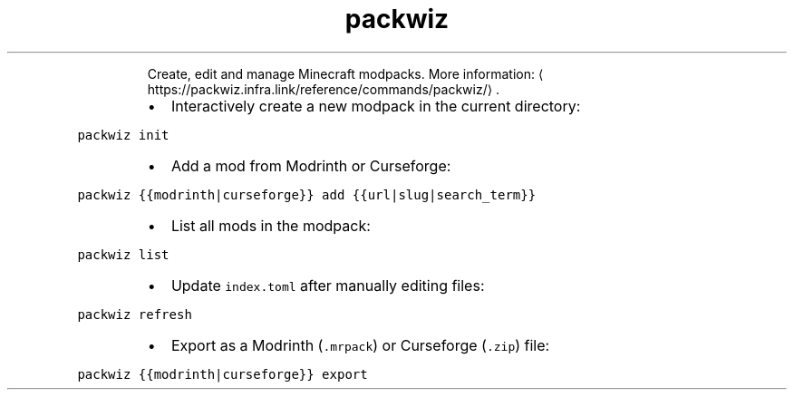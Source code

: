 .TH packwiz
.PP
.RS
Create, edit and manage Minecraft modpacks.
More information: \[la]https://packwiz.infra.link/reference/commands/packwiz/\[ra]\&.
.RE
.RS
.IP \(bu 2
Interactively create a new modpack in the current directory:
.RE
.PP
\fB\fCpackwiz init\fR
.RS
.IP \(bu 2
Add a mod from Modrinth or Curseforge:
.RE
.PP
\fB\fCpackwiz {{modrinth|curseforge}} add {{url|slug|search_term}}\fR
.RS
.IP \(bu 2
List all mods in the modpack:
.RE
.PP
\fB\fCpackwiz list\fR
.RS
.IP \(bu 2
Update \fB\fCindex.toml\fR after manually editing files:
.RE
.PP
\fB\fCpackwiz refresh\fR
.RS
.IP \(bu 2
Export as a Modrinth (\fB\fC\&.mrpack\fR) or Curseforge (\fB\fC\&.zip\fR) file:
.RE
.PP
\fB\fCpackwiz {{modrinth|curseforge}} export\fR
